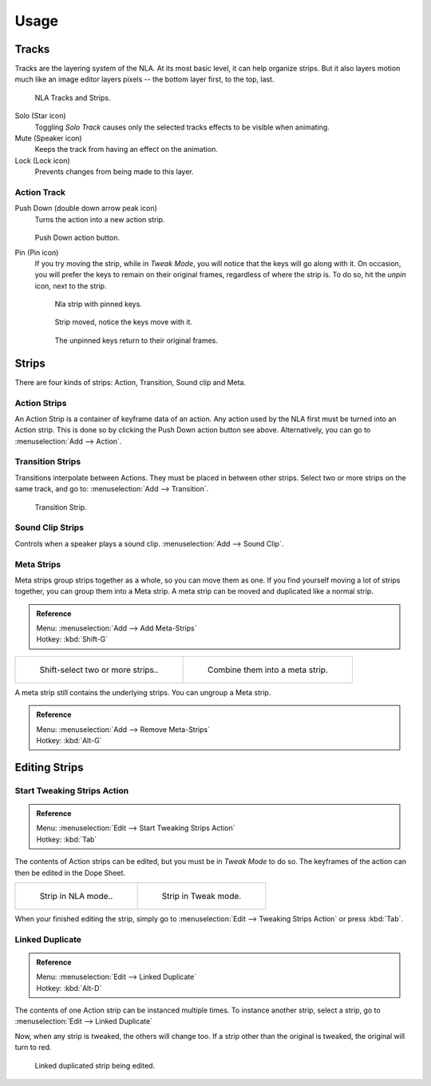 ..    TODO/Review: {{review|text=Needs clarification & updates.
      |fixes=[[User:Rking/Doc:2.6/Manual/Animation/Editors/NLA|X]]}}.

*****
Usage
*****

Tracks
======

Tracks are the layering system of the NLA. At its most basic level,
it can help organize strips. But it also layers motion much like an image editor layers pixels --
the bottom layer first, to the top, last.

.. figure:: /images/editors_nla_tracks.png

   NLA Tracks and Strips.

Solo (Star icon)
   Toggling *Solo Track* causes only the selected tracks effects to be visible when animating.
Mute (Speaker icon)
   Keeps the track from having an effect on the animation.
Lock (Lock icon)
   Prevents changes from being made to this layer.


Action Track
------------

Push Down (double down arrow peak icon)
   Turns the action into a new action strip.

   .. figure:: /images/editors_nla_push-down-button.png

   Push Down action button.

Pin (Pin icon)
   If you try moving the strip, while in *Tweak Mode*,
   you will notice that the keys will go along with it. On occasion,
   you will prefer the keys to remain on their original frames, regardless of where the strip is.
   To do so, hit the *unpin* icon, next to the strip.

   .. figure:: /images/editors_nla_pinned_01.png

      Nla strip with pinned keys.

   .. figure:: /images/editors_nla_pin_02.png

      Strip moved, notice the keys move with it.

   .. figure:: /images/editors_nla_pin_03.png

      The unpinned keys return to their original frames.

.. add track


Strips
======

There are four kinds of strips: Action, Transition, Sound clip and Meta.


Action Strips
-------------

An Action Strip is a container of keyframe data of an action.
Any action used by the NLA first must be turned into an Action strip.
This is done so by clicking the Push Down action button see above.
Alternatively, you can go to :menuselection:`Add --> Action`.


Transition Strips
-----------------

Transitions interpolate between Actions. They must be placed in between other strips.
Select two or more strips on the same track,
and go to: :menuselection:`Add --> Transition`.

.. figure:: /images/editors_nla-basics_transition.png

   Transition Strip.


Sound Clip Strips
-----------------

Controls when a speaker plays a sound clip.
:menuselection:`Add --> Sound Clip`.


Meta Strips
-----------

Meta strips group strips together as a whole, so you can move them as one.
If you find yourself moving a lot of strips together, you can group them into a Meta strip.
A meta strip can be moved and duplicated like a normal strip.

.. admonition:: Reference
   :class: refbox

   | Menu:     :menuselection:`Add --> Add Meta-Strips`
   | Hotkey:   :kbd:`Shift-G`


.. list-table::

   * - .. figure:: /images/editors_nla_meta_strips_01.png
          :width: 200px

          Shift-select two or more strips..

     - .. figure:: /images/editors_nla_meta_strips_02.png
          :width: 200px

          Combine them into a meta strip.


A meta strip still contains the underlying strips. You can ungroup a Meta strip.

.. admonition:: Reference
   :class: refbox

   | Menu:     :menuselection:`Add --> Remove Meta-Strips`
   | Hotkey:   :kbd:`Alt-G`


Editing Strips
==============

Start Tweaking Strips Action
----------------------------

.. admonition:: Reference
   :class: refbox

   | Menu:     :menuselection:`Edit --> Start Tweaking Strips Action`
   | Hotkey:   :kbd:`Tab`

The contents of Action strips can be edited, but you must be in *Tweak Mode* to do so.
The keyframes of the action can then be edited in the Dope Sheet.

.. list-table::

   * - .. figure:: /images/editors_nla_strip_nla_mode.png
          :width: 200px

          Strip in NLA mode..

     - .. figure:: /images/editors_nla_strip_editmode.png
          :width: 200px

          Strip in Tweak mode.


When your finished editing the strip, simply go to :menuselection:`Edit --> Tweaking Strips Action`
or press :kbd:`Tab`.


Linked Duplicate
----------------

.. admonition:: Reference
   :class: refbox

   | Menu:     :menuselection:`Edit --> Linked Duplicate`
   | Hotkey:   :kbd:`Alt-D`

The contents of one Action strip can be instanced multiple times. To instance another strip,
select a strip, go to :menuselection:`Edit --> Linked Duplicate`

Now, when any strip is tweaked, the others will change too.
If a strip other than the original is tweaked,
the original will turn to red.

.. figure:: /images/editors_nla_linked-strip-edit.png

   Linked duplicated strip being edited.
